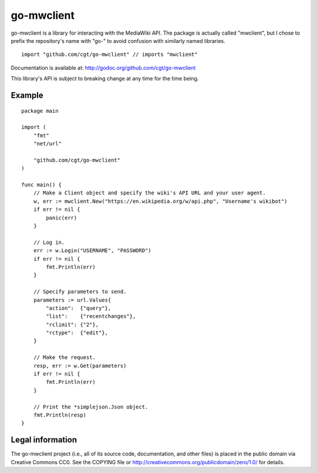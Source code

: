 ===========
go-mwclient
===========

go-mwclient is a library for interacting with the MediaWiki API. The package is
actually called "mwclient", but I chose to prefix the repository's name with
"go-" to avoid confusion with similarly named libraries.

::

    import "github.com/cgt/go-mwclient" // imports "mwclient"

Documentation is available at: http://godoc.org/github.com/cgt/go-mwclient

This library's API is subject to breaking change at any time for the time being.

Example
=======

::

    package main

    import (
        "fmt"
        "net/url"

        "github.com/cgt/go-mwclient"
    )

    func main() {
        // Make a Client object and specify the wiki's API URL and your user agent.
        w, err := mwclient.New("https://en.wikipedia.org/w/api.php", "Username's wikibot")
        if err != nil {
            panic(err)
        }

        // Log in.
        err := w.Login("USERNAME", "PASSWORD")
        if err != nil {
            fmt.Println(err)
        }

        // Specify parameters to send.
        parameters := url.Values{
            "action":  {"query"},
            "list":    {"recentchanges"},
            "rclimit": {"2"},
            "rctype":  {"edit"},
        }

        // Make the request.
        resp, err := w.Get(parameters)
        if err != nil {
            fmt.Println(err)
        }

        // Print the *simplejson.Json object.
        fmt.Println(resp)
    }

Legal information
=================
The go-mwclient project (i.e., all of its source code, documentation, and other
files) is placed in the public domain via Creative Commons CC0. See
the COPYING file or http://creativecommons.org/publicdomain/zero/1.0/ for
details.
